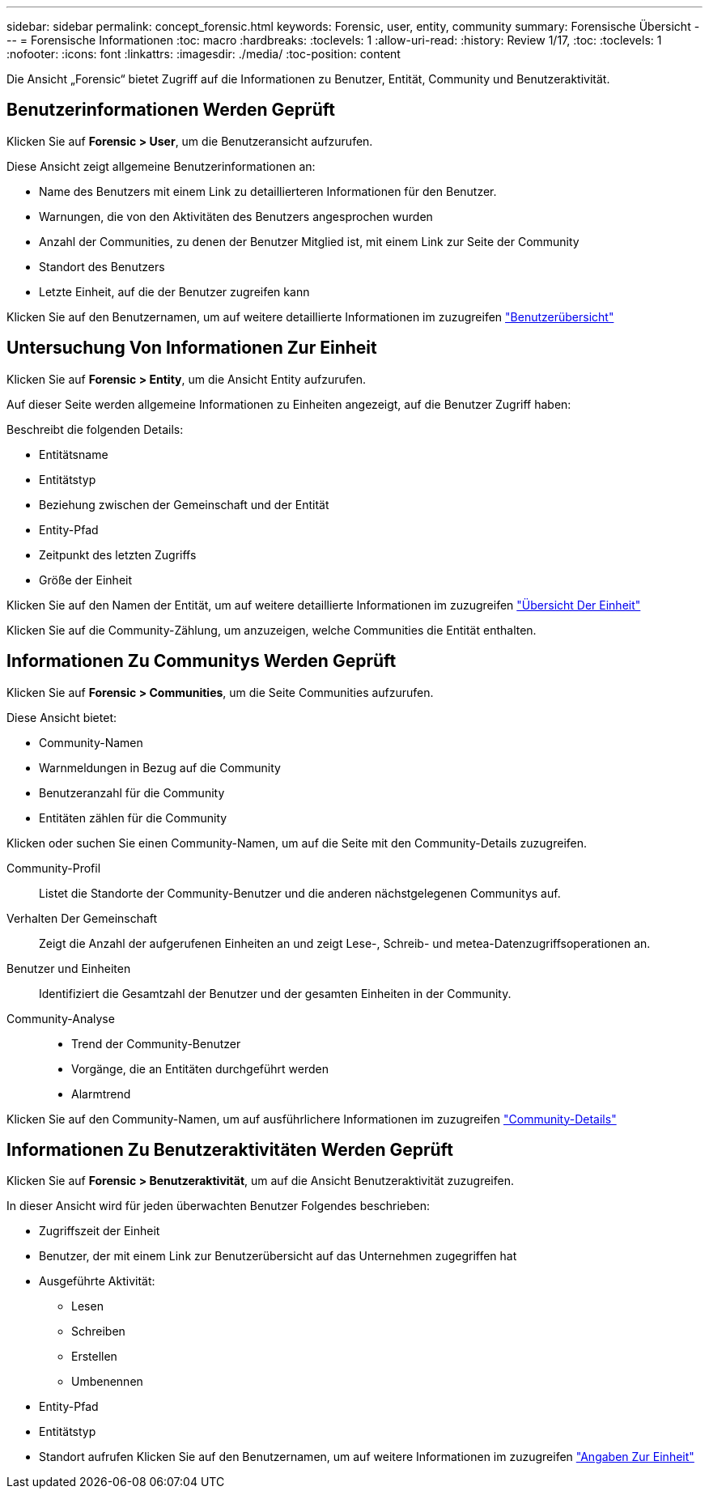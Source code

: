 ---
sidebar: sidebar 
permalink: concept_forensic.html 
keywords: Forensic, user, entity, community 
summary: Forensische Übersicht 
---
= Forensische Informationen
:toc: macro
:hardbreaks:
:toclevels: 1
:allow-uri-read: 
:history: Review 1/17,
:toc: 
:toclevels: 1
:nofooter: 
:icons: font
:linkattrs: 
:imagesdir: ./media/
:toc-position: content


[role="lead"]
Die Ansicht „Forensic“ bietet Zugriff auf die Informationen zu Benutzer, Entität, Community und Benutzeraktivität.



== Benutzerinformationen Werden Geprüft

Klicken Sie auf *Forensic > User*, um die Benutzeransicht aufzurufen.

Diese Ansicht zeigt allgemeine Benutzerinformationen an:

* Name des Benutzers mit einem Link zu detaillierteren Informationen für den Benutzer.
* Warnungen, die von den Aktivitäten des Benutzers angesprochen wurden
* Anzahl der Communities, zu denen der Benutzer Mitglied ist, mit einem Link zur Seite der Community
* Standort des Benutzers
* Letzte Einheit, auf die der Benutzer zugreifen kann


Klicken Sie auf den Benutzernamen, um auf weitere detaillierte Informationen im zuzugreifen link:forensic_user_detail.html["Benutzerübersicht"]



== Untersuchung Von Informationen Zur Einheit

Klicken Sie auf *Forensic > Entity*, um die Ansicht Entity aufzurufen.

Auf dieser Seite werden allgemeine Informationen zu Einheiten angezeigt, auf die Benutzer Zugriff haben:

Beschreibt die folgenden Details:

* Entitätsname
* Entitätstyp


* Beziehung zwischen der Gemeinschaft und der Entität
* Entity-Pfad
* Zeitpunkt des letzten Zugriffs
* Größe der Einheit


Klicken Sie auf den Namen der Entität, um auf weitere detaillierte Informationen im zuzugreifen link:forensic_entity_detail.html["Übersicht Der Einheit"]

Klicken Sie auf die Community-Zählung, um anzuzeigen, welche Communities die Entität enthalten.



== Informationen Zu Communitys Werden Geprüft

Klicken Sie auf *Forensic > Communities*, um die Seite Communities aufzurufen.

Diese Ansicht bietet:

* Community-Namen
* Warnmeldungen in Bezug auf die Community
* Benutzeranzahl für die Community
* Entitäten zählen für die Community


Klicken oder suchen Sie einen Community-Namen, um auf die Seite mit den Community-Details zuzugreifen.

Community-Profil:: Listet die Standorte der Community-Benutzer und die anderen nächstgelegenen Communitys auf.
Verhalten Der Gemeinschaft:: Zeigt die Anzahl der aufgerufenen Einheiten an und zeigt Lese-, Schreib- und metea-Datenzugriffsoperationen an.
Benutzer und Einheiten:: Identifiziert die Gesamtzahl der Benutzer und der gesamten Einheiten in der Community.
Community-Analyse::
+
--
* Trend der Community-Benutzer
* Vorgänge, die an Entitäten durchgeführt werden
* Alarmtrend


--


Klicken Sie auf den Community-Namen, um auf ausführlichere Informationen im zuzugreifen link:forensic_community_detail.html["Community-Details"]



== Informationen Zu Benutzeraktivitäten Werden Geprüft

Klicken Sie auf *Forensic > Benutzeraktivität*, um auf die Ansicht Benutzeraktivität zuzugreifen.

In dieser Ansicht wird für jeden überwachten Benutzer Folgendes beschrieben:

* Zugriffszeit der Einheit
* Benutzer, der mit einem Link zur Benutzerübersicht auf das Unternehmen zugegriffen hat
* Ausgeführte Aktivität:
+
** Lesen
** Schreiben
** Erstellen
** Umbenennen


* Entity-Pfad
* Entitätstyp
* Standort aufrufen Klicken Sie auf den Benutzernamen, um auf weitere Informationen im zuzugreifen link:forensic_user_detail.html["Angaben Zur Einheit"]

